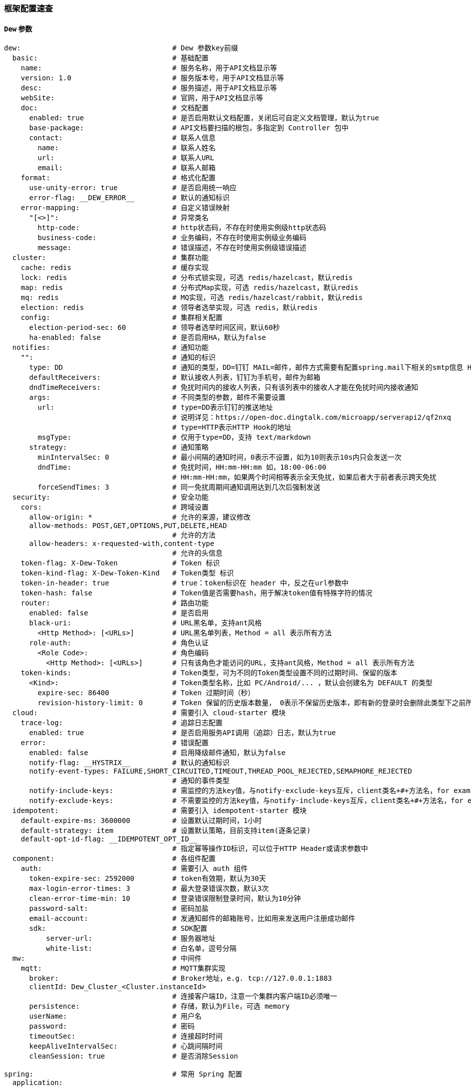 [[framework-configuration]]
=== 框架配置速查

==== `Dew` 参数

[source,yml]
----
dew:                                    # Dew 参数key前缀
  basic:                                # 基础配置
    name:                               # 服务名称，用于API文档显示等
    version: 1.0                        # 服务版本号，用于API文档显示等
    desc:                               # 服务描述，用于API文档显示等
    webSite:                            # 官网，用于API文档显示等
    doc:                                # 文档配置
      enabled: true                     # 是否启用默认文档配置，关闭后可自定义文档管理，默认为true
      base-package:                     # API文档要扫描的根包，多指定到 Controller 包中
      contact:                          # 联系人信息
        name:                           # 联系人姓名
        url:                            # 联系人URL
        email:                          # 联系人邮箱
    format:                             # 格式化配置
      use-unity-error: true             # 是否启用统一响应
      error-flag: __DEW_ERROR__         # 默认的通知标识
    error-mapping:                      # 自定义错误映射
      "[<>]":                           # 异常类名
        http-code:                      # http状态码，不存在时使用实例级http状态码
        business-code:                  # 业务编码，不存在时使用实例级业务编码
        message:                        # 错误描述，不存在时使用实例级错误描述
  cluster:                              # 集群功能
    cache: redis                        # 缓存实现
    lock: redis                         # 分布式锁实现，可选 redis/hazelcast，默认redis
    map: redis                          # 分布式Map实现，可选 redis/hazelcast，默认redis
    mq: redis                           # MQ实现，可选 redis/hazelcast/rabbit，默认redis
    election: redis                     # 领导者选举实现，可选 redis，默认redis
    config:                             # 集群相关配置
      election-period-sec: 60           # 领导者选举时间区间，默认60秒
      ha-enabled: false                 # 是否启用HA，默认为false
  notifies:                             # 通知功能
    "":                                 # 通知的标识
      type: DD                          # 通知的类型，DD=钉钉 MAIL=邮件，邮件方式需要有配置spring.mail下相关的smtp信息 HTTP=自定义HTTP Hook
      defaultReceivers:                 # 默认接收人列表，钉钉为手机号，邮件为邮箱
      dndTimeReceivers:                 # 免扰时间内的接收人列表，只有该列表中的接收人才能在免扰时间内接收通知
      args:                             # 不同类型的参数，邮件不需要设置
        url:                            # type=DD表示钉钉的推送地址
                                        # 说明详见：https://open-doc.dingtalk.com/microapp/serverapi2/qf2nxq
                                        # type=HTTP表示HTTP Hook的地址
        msgType:                        # 仅用于type=DD，支持 text/markdown
      strategy:                         # 通知策略
        minIntervalSec: 0               # 最小间隔的通知时间，0表示不设置，如为10则表示10s内只会发送一次
        dndTime:                        # 免扰时间，HH:mm-HH:mm 如，18:00-06:00
                                        # HH:mm-HH:mm，如果两个时间相等表示全天免扰，如果后者大于前者表示跨天免扰
        forceSendTimes: 3               # 同一免扰周期间通知调用达到几次后强制发送
  security:                             # 安全功能
    cors:                               # 跨域设置
      allow-origin: *                   # 允许的来源，建议修改
      allow-methods: POST,GET,OPTIONS,PUT,DELETE,HEAD
                                        # 允许的方法
      allow-headers: x-requested-with,content-type
                                        # 允许的头信息
    token-flag: X-Dew-Token             # Token 标识
    token-kind-flag: X-Dew-Token-Kind   # Token类型 标识
    token-in-header: true               # true：token标识在 header 中，反之在url参数中
    token-hash: false                   # Token值是否需要hash，用于解决token值有特殊字符的情况
    router:                             # 路由功能
      enabled: false                    # 是否启用
      black-uri:                        # URL黑名单，支持ant风格
        <Http Method>: [<URLs>]         # URL黑名单列表，Method = all 表示所有方法
      role-auth:                        # 角色认证
        <Role Code>:                    # 角色编码
          <Http Method>: [<URLs>]       # 只有该角色才能访问的URL，支持ant风格，Method = all 表示所有方法
    token-kinds:                        # Token类型，可为不同的Token类型设置不同的过期时间、保留的版本
      <Kind>:                           # Token类型名称，比如 PC/Android/... ，默认会创建名为 DEFAULT 的类型
        expire-sec: 86400               # Token 过期时间（秒）
        revision-history-limit: 0       # Token 保留的历史版本数量， 0表示不保留历史版本，即有新的登录时会删除此类型下之前所有的Token
  cloud:                                # 需要引入 cloud-starter 模块
    trace-log:                          # 追踪日志配置
      enabled: true                     # 是否启用服务API调用（追踪）日志，默认为true
    error:                              # 错误配置
      enabled: false                    # 启用降级邮件通知，默认为false
      notify-flag: __HYSTRIX__          # 默认的通知标识
      notify-event-types: FAILURE,SHORT_CIRCUITED,TIMEOUT,THREAD_POOL_REJECTED,SEMAPHORE_REJECTED
                                        # 通知的事件类型
      notify-include-keys:              # 需监控的方法key值，与notify-exclude-keys互斥，client类名+#+方法名，for example:  ExampleClient#deleteExe(int,String)
      notify-exclude-keys:              # 不需要监控的方法key值，与notify-include-keys互斥，client类名+#+方法名，for example:  ExampleClient#deleteExe(int,String)
  idempotent:                           # 需要引入 idempotent-starter 模块
    default-expire-ms: 3600000          # 设置默认过期时间，1小时
    default-strategy: item              # 设置默认策略，目前支持item(逐条记录)
    default-opt-id-flag: __IDEMPOTENT_OPT_ID__
                                        # 指定幂等操作ID标识，可以位于HTTP Header或请求参数中
  component:                            # 各组件配置
    auth:                               # 需要引入 auth 组件
      token-expire-sec: 2592000         # token有效期，默认为30天
      max-login-error-times: 3          # 最大登录错误次数，默认3次
      clean-error-time-min: 10          # 登录错误限制登录时间，默认为10分钟
      password-salt:                    # 密码加盐
      email-account:                    # 发通知邮件的邮箱账号，比如用来发送用户注册成功邮件
      sdk:                              # SDK配置
          server-url:                   # 服务器地址
          white-list:                   # 白名单，逗号分隔
  mw:                                   # 中间件
    mqtt:                               # MQTT集群实现
      broker:                           # Broker地址，e.g. tcp://127.0.0.1:1883
      clientId: Dew_Cluster_<Cluster.instanceId>
                                        # 连接客户端ID，注意一个集群内客户端ID必须唯一
      persistence:                      # 存储，默认为File，可选 memory
      userName:                         # 用户名
      password:                         # 密码
      timeoutSec:                       # 连接超时时间
      keepAliveIntervalSec:             # 心跳间隔时间
      cleanSession: true                # 是否消除Session

spring:                                 # 常用 Spring 配置
  application:
    name:                               # 项目名称,若使用Dew，请配置
  cloud:
    config:                             # 统一配置
      enabled: true                     # 是否启用
      uri:                              # URL
      username:                         # 认证用户名
      password:                         # 认证密码
    kubernetes:                         # kubernetes相关配置
      ribbon:                           # 客户端轮询配置
        enabled: true                   # 是否启用
    mail:                               # Mail配置，需要hystrix降级通知需加以下配置
      host: smtp.163.com
      username:
      password:
      properties:
        mail:
          smtp:
            auth: true
              starttls:
                enable: true
                required: true
    redis:
      host:                           # Redis主机
      port:                           # Redis端口
      database:                       # Redis数据库
      password:                       # Redis密码
      lettuce:
        pool:                         # 连接池配置
      multi:                          # 多实例支持（Dew功能）
        <key>:                        # 实例名称
                                      # 可用 Dew.cluster.caches.instance(<key>) 获取
                                      # 同时可以用 @Autowired <Key>RedisTemplate 获取Bean
          host:                       # Redis主机
          port:                       # Redis端口
          ...
    rabbitmq:
      host:                           # Rabbit主机
      port:                           # Rabbit端口
      username:                       # Rabbit用户名
      password:                       # Rabbit密码
      virtual-host:                   # Rabbit VH
    hazelcast:
      username:
      password:
      addresses: ["127.0.0.1"]

server:
  port: 8081                          # 服务端口

<application name>:                   # 自定义服务列表，使用此功能需要设置 spring.cloud.kubernetes.ribbon.enabled = false
  ribbon:
    listOfServers: <host>:<port>

management:
  endpoints:
    web:
      base-path: /management          # 管理路径前缀

logging:
  level:
    ROOT: INFO
    ms.dew: DEBUG                     # Dew目录日志配置
    org.springframework.jdbc.core: TRACE
                                      # Jdbc目录日志配置
----

==== `Spring boot` 核心参数

TIP: https://docs.spring.io/spring-boot/docs/current/reference/html/common-application-properties.html

==== `Spring cloud` 核心参数

TIP: https://cloud.spring.io/spring-cloud-static/spring-cloud-kubernetes/2.1.0.RC1/single/spring-cloud-kubernetes.html


